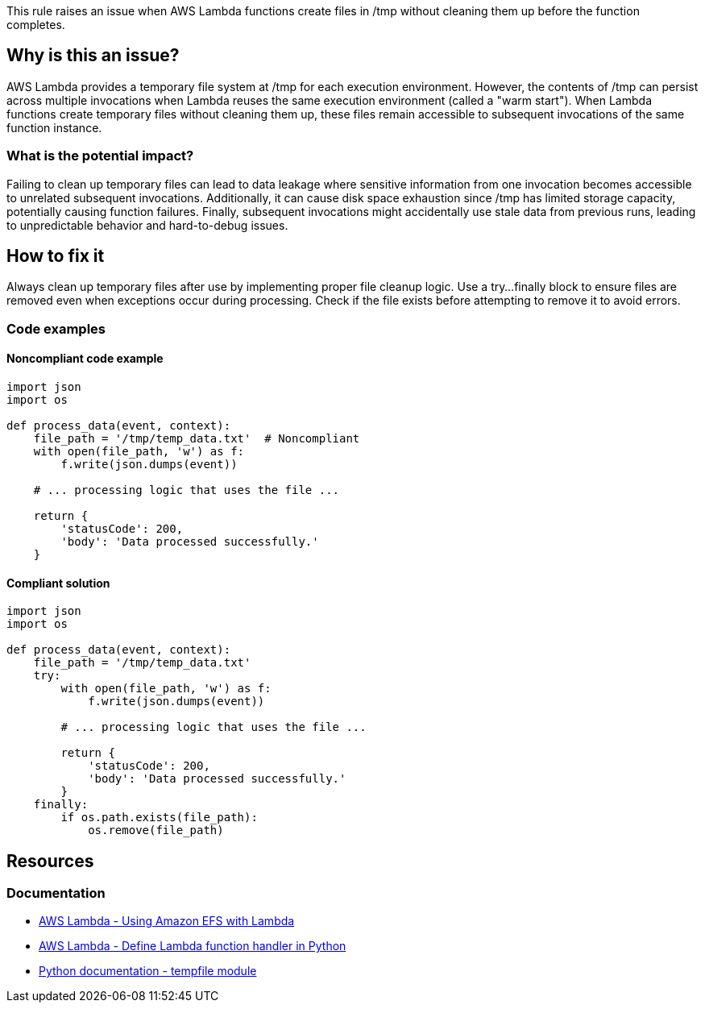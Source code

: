This rule raises an issue when AWS Lambda functions create files in /tmp without cleaning them up before the function completes.

== Why is this an issue?

AWS Lambda provides a temporary file system at /tmp for each execution environment. However, the contents of /tmp can persist across multiple invocations when Lambda reuses the same execution environment (called a "warm start"). When Lambda functions create temporary files without cleaning them up, these files remain accessible to subsequent invocations of the same function instance.

=== What is the potential impact?

Failing to clean up temporary files can lead to data leakage where sensitive information from one invocation becomes accessible to unrelated subsequent invocations. Additionally, it can cause disk space exhaustion since /tmp has limited storage capacity, potentially causing function failures. Finally, subsequent invocations might accidentally use stale data from previous runs, leading to unpredictable behavior and hard-to-debug issues.

== How to fix it

Always clean up temporary files after use by implementing proper file cleanup logic. Use a try...finally block to ensure files are removed even when exceptions occur during processing. Check if the file exists before attempting to remove it to avoid errors.

=== Code examples

==== Noncompliant code example
[source,python,diff-id=1,diff-type=noncompliant]
----
import json
import os

def process_data(event, context):
    file_path = '/tmp/temp_data.txt'  # Noncompliant
    with open(file_path, 'w') as f:
        f.write(json.dumps(event))
    
    # ... processing logic that uses the file ...
    
    return {
        'statusCode': 200,
        'body': 'Data processed successfully.'
    }
----

==== Compliant solution
[source,python,diff-id=1,diff-type=compliant]
----
import json
import os

def process_data(event, context):
    file_path = '/tmp/temp_data.txt'
    try:
        with open(file_path, 'w') as f:
            f.write(json.dumps(event))
        
        # ... processing logic that uses the file ...
        
        return {
            'statusCode': 200,
            'body': 'Data processed successfully.'
        }
    finally:
        if os.path.exists(file_path):
            os.remove(file_path)
----

== Resources

=== Documentation
* https://docs.aws.amazon.com/lambda/latest/dg/configuration-filesystem.html[AWS Lambda - Using Amazon EFS with Lambda]
* https://docs.aws.amazon.com/lambda/latest/dg/python-handler.html[AWS Lambda - Define Lambda function handler in Python]
* https://docs.python.org/3/library/tempfile.html[Python documentation - tempfile module]


ifdef::env-github,rspecator-view[]

== Implementation Specification
(visible only on this page)

=== Message

Clean up this temporary file before the Lambda function completes.

=== Highlighting

* Primary location: the file creation or write operation in /tmp
* Secondary location: the Lambda function definition

endif::env-github,rspecator-view[]